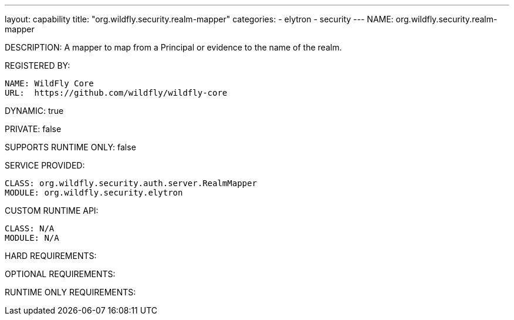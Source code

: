 ---
layout: capability
title:  "org.wildfly.security.realm-mapper"
categories:
  - elytron
  - security
---
NAME: org.wildfly.security.realm-mapper

DESCRIPTION: A mapper to map from a Principal or evidence to the name of the realm.

REGISTERED BY:

  NAME: WildFly Core
  URL:  https://github.com/wildfly/wildfly-core

DYNAMIC: true

PRIVATE: false

SUPPORTS RUNTIME ONLY: false

SERVICE PROVIDED:

  CLASS: org.wildfly.security.auth.server.RealmMapper
  MODULE: org.wildfly.security.elytron

CUSTOM RUNTIME API:

  CLASS: N/A
  MODULE: N/A

HARD REQUIREMENTS:

OPTIONAL REQUIREMENTS:

RUNTIME ONLY REQUIREMENTS:

